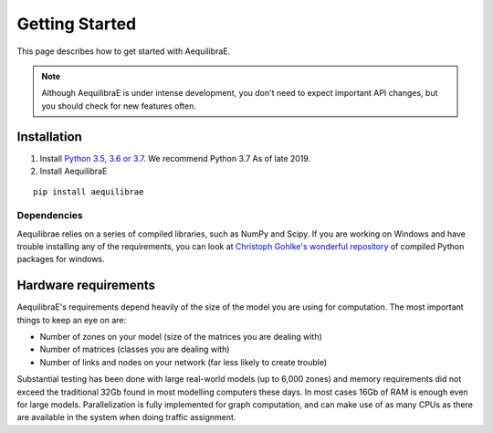 
Getting Started
===============

This page describes how to get started with AequilibraE.

.. note::
   Although AequilibraE is under intense development, you don't need to expect important API changes, but you should \
   check for new features often.
   

.. index:: installation

Installation
------------

1. Install `Python 3.5, 3.6 or 3.7 <www.python.org>`__. We recommend Python 3.7 As of late 2019.

2. Install AequilibraE
  
::
    
  pip install aequilibrae


Dependencies
~~~~~~~~~~~~

Aequilibrae relies on a series of compiled libraries, such as NumPy and Scipy. If you are working on Windows and have
trouble installing any of the requirements, you can look at `Christoph Gohlke's wonderful repository <https://www.lfd.uci.edu/~gohlke/pythonlibs/>`_ of compiled Python packages for windows.

Hardware requirements
---------------------

AequilibraE's requirements depend heavily of the size of the model you are using for computation. The most important
things to keep an eye on are:

* Number of zones on your model (size of the matrices you are dealing with)

* Number of matrices (classes you are dealing with)

* Number of links and nodes on your network (far less likely to create trouble)


Substantial testing has been done with large real-world models (up to 6,000 zones) and memory requirements did not
exceed the traditional 32Gb found in most modelling computers these days. In most cases 16Gb of RAM is enough even for
large models.  Parallelization is fully implemented for graph computation, and can make use of as many CPUs as there
are available in the system when doing traffic assignment.
